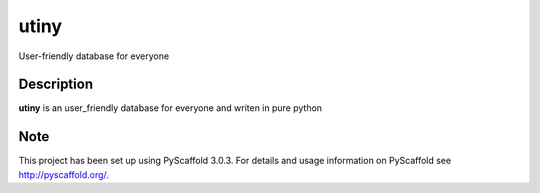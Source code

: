 =====
utiny
=====

User-friendly database for everyone


Description
===========

**utiny** is an user_friendly database for everyone and writen in pure python


Note
====

This project has been set up using PyScaffold 3.0.3. For details and usage
information on PyScaffold see http://pyscaffold.org/.
